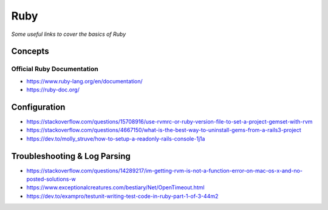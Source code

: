 ************
Ruby
************

*Some useful links to cover the basics of Ruby*

########
Concepts
########


Official Ruby Documentation
####################################
- https://www.ruby-lang.org/en/documentation/
   
- https://ruby-doc.org/


#########################
Configuration
#########################
- https://stackoverflow.com/questions/15708916/use-rvmrc-or-ruby-version-file-to-set-a-project-gemset-with-rvm

- https://stackoverflow.com/questions/4667150/what-is-the-best-way-to-uninstall-gems-from-a-rails3-project

- https://dev.to/molly_struve/how-to-setup-a-readonly-rails-console-1j1a


################################
Troubleshooting & Log Parsing
################################

- https://stackoverflow.com/questions/14289217/im-getting-rvm-is-not-a-function-error-on-mac-os-x-and-no-posted-solutions-w

- https://www.exceptionalcreatures.com/bestiary/Net/OpenTimeout.html

- https://dev.to/exampro/testunit-writing-test-code-in-ruby-part-1-of-3-44m2

